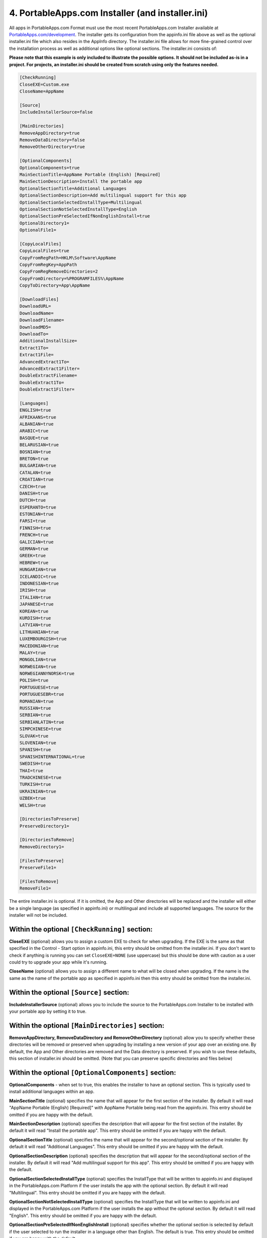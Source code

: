 .. _ref-paf-installer:

4. PortableApps.com Installer (and installer.ini)
=================================================

All apps in PortableApps.com Format must use the most recent PortableApps.com
Installer available at `PortableApps.com/development`_. The installer gets its
configuration from the appinfo.ini file above as well as the optional
installer.ini file which also resides in the AppInfo directory. The
installer.ini file allows for more fine-grained control over the installation
process as well as additional options like optional sections. The installer.ini
consists of:

**Please note that this example is only included to illustrate the possible
options. It should not be included as-is in a project. For projects, an
installer.ini should be created from scratch using only the features needed.**

.. code-block:: ini

   [CheckRunning]
   CloseEXE=Custom.exe
   CloseName=AppName

   [Source]
   IncludeInstallerSource=false

   [MainDirectories]
   RemoveAppDirectory=true
   RemoveDataDirectory=false
   RemoveOtherDirectory=true

   [OptionalComponents]
   OptionalComponents=true
   MainSectionTitle=AppName Portable (English) [Required]
   MainSectionDescription=Install the portable app
   OptionalSectionTitle=Additional Languages
   OptionalSectionDescription=Add multilingual support for this app
   OptionalSectionSelectedInstallType=Multilingual
   OptionalSectionNotSelectedInstallType=English
   OptionalSectionPreSelectedIfNonEnglishInstall=true
   OptionalDirectory1=
   OptionalFile1=

   [CopyLocalFiles]
   CopyLocalFiles=true
   CopyFromRegPath=HKLM\Software\AppName
   CopyFromRegKey=AppPath
   CopyFromRegRemoveDirectories=2
   CopyFromDirectory=%PROGRAMFILES%\AppName
   CopyToDirectory=App\AppName

   [DownloadFiles]
   DownloadURL=
   DownloadName=
   DownloadFilename=
   DownloadMD5=
   DownloadTo=
   AdditionalInstallSize=
   Extract1To=
   Extract1File=
   AdvancedExtract1To=
   AdvancedExtract1Filter=
   DoubleExtractFilename=
   DoubleExtract1To=
   DoubleExtract1Filter=

   [Languages]
   ENGLISH=true
   AFRIKAANS=true
   ALBANIAN=true
   ARABIC=true
   BASQUE=true
   BELARUSIAN=true
   BOSNIAN=true
   BRETON=true
   BULGARIAN=true
   CATALAN=true
   CROATIAN=true
   CZECH=true
   DANISH=true
   DUTCH=true
   ESPERANTO=true
   ESTONIAN=true
   FARSI=true
   FINNISH=true
   FRENCH=true
   GALICIAN=true
   GERMAN=true
   GREEK=true
   HEBREW=true
   HUNGARIAN=true
   ICELANDIC=true
   INDONESIAN=true
   IRISH=true
   ITALIAN=true
   JAPANESE=true
   KOREAN=true
   KURDISH=true
   LATVIAN=true
   LITHUANIAN=true
   LUXEMBOURGISH=true
   MACEDONIAN=true
   MALAY=true
   MONGOLIAN=true
   NORWEGIAN=true
   NORWEGIANNYNORSK=true
   POLISH=true
   PORTUGUESE=true
   PORTUGUESEBR=true
   ROMANIAN=true
   RUSSIAN=true
   SERBIAN=true
   SERBIANLATIN=true
   SIMPCHINESE=true
   SLOVAK=true
   SLOVENIAN=true
   SPANISH=true
   SPANISHINTERNATIONAL=true
   SWEDISH=true
   THAI=true
   TRADCHINESE=true
   TURKISH=true
   UKRAINIAN=true
   UZBEK=true
   WELSH=true

   [DirectoriesToPreserve]
   PreserveDirectory1=

   [DirectoriesToRemove]
   RemoveDirectory1=

   [FilesToPreserve]
   PreserveFile1=

   [FilesToRemove]
   RemoveFile1=

The entire installer.ini is optional. If it is omitted, the App and Other
directories will be replaced and the installer will either be a single language
(as specified in appinfo.ini) or multilingual and include all supported
languages. The source for the installer will not be included.

Within the optional ``[CheckRunning]`` section:
-----------------------------------------------

**CloseEXE** (optional) allows you to assign a custom EXE to check for when
upgrading. If the EXE is the same as that specified in the Control - Start
option in appinfo.ini, this entry should be omitted from the installer.ini. If
you don't want to check if anything is running you can set ``CloseEXE=NONE``
(use uppercase) but this should be done with caution as a user could try to
upgrade your app while it's running.

**CloseName** (optional) allows you to assign a different name to what will be
closed when upgrading. If the name is the same as the name of the portable app
as specified in appinfo.ini then this entry should be omitted from the
installer.ini.

Within the optional ``[Source]`` section:
-----------------------------------------

**IncludeInstallerSource** (optional) allows you to include the source to the
PortableApps.com Installer to be installed with your portable app by setting it
to true.

Within the optional ``[MainDirectories]`` section:
--------------------------------------------------

**RemoveAppDirectory, RemoveDataDirectory and RemoveOtherDirectory** (optional)
allow you to specify whether these directories will be removed or preserved
when upgrading by installing a new version of your app over an existing one. By
default, the App and Other directories are removed and the Data directory is
preserved. If you wish to use these defaults, this section of installer.ini
should be omitted. (Note that you can preserve specific directories and files
below)

Within the optional ``[OptionalComponents]`` section:
-----------------------------------------------------

**OptionalComponents** - when set to true, this enables the installer to have an
optional section. This is typically used to install additional languages within
an app.

**MainSectionTitle** (optional) specifies the name that will appear for the
first section of the installer. By default it will read "AppName Portable
(English) [Required]" with AppName Portable being read from the appinfo.ini.
This entry should be omitted if you are happy with the default.

**MainSectionDescription** (optional) specifies the description that will appear
for the first section of the installer. By default it will read "Install the
portable app". This entry should be omitted if you are happy with the default.

**OptionalSectionTitle** (optional) specifies the name that will appear for the
second/optional section of the installer. By default it will read "Additional
Languages". This entry should be omitted if you are happy with the default.

**OptionalSectionDescription** (optional) specifies the description that will
appear for the second/optional section of the installer. By default it will read
"Add multilingual support for this app". This entry should be omitted if you are
happy with the default.

**OptionalSectionSelectedInstallType** (optional) specifies the InstallType that
will be written to appinfo.ini and displayed in the PortableApps.com Platform if
the user installs the app with the optional section. By default it will read
"Multilingual". This entry should be omitted if you are happy with the default.

**OptionalSectionNotSelectedInstallType** (optional) specifies the InstallType
that will be written to appinfo.ini and displayed in the PortableApps.com
Platform if the user installs the app without the optional section. By default
it will read "English". This entry should be omitted if you are happy with the
default.

**OptionalSectionPreSelectedIfNonEnglishInstall** (optional) specifies whether
the optional section is selected by default if the user selected to run the
installer in a language other than English. The default is true. This entry
should be omitted if you are happy with the default.

**OptionalDirectory1** allows you to specify which directories are a part of the
optional section of the installer. OptionalDirectory1 and higher are available
for use. The path should be relative. So if you want the directory
App\AppName\locales part of the optional section of the installer, you'd set
``OptionalDirectory1=App\AppName\locales`` in this section.

**OptionalFile1** allows you to specify which specific files are a part of the
optional section of the installer. OptionalFile1 and higher are available for
use. The path should be relative. So if you want the files App\AppName\*.lang
part of the optional section of the installer, you'd set
``OptionalFile1=App\AppName\*.lang`` in this section.

**Optional Section Note**: You must use either OptionalDirectory1 or
OptionalFile1 to specify files for inclusion in the optional section of the
installer if you have one.

Within the optional ``[CopyLocalFiles]`` section:
-------------------------------------------------

This section is used to copy files in from a local installation of an
application.

**CopyLocalFiles** is used to indicate that this section is enabled. It should
be set to true.

**CopyFromRegPath** is used when the path to the local files is indicated within
a key in the registry. Generally, this will be in the form of
HKLM\Software\AppName.

**CopyFromRegKey** is used in conjunction with ``CopyFromRegPath``. It indicates
the Key within the registry path above that should be used.

**CopyFromRegRemoveDirectories** is used to indicate the number of directories
to strip from the Key read in to arrive at the directory that should be copied.
If the Key indicates a path to a file rather than a directory, it should be
increased by one. For example, if the Key generally points to C:\Program
Files\AppName\bin\AppName.exe and you wish to copy all the files in C:\Program
Files\AppName, it would be set to 2: one to remove the file name AppName.exe and
one to remove the 'bin' directory from the path.

**CopyFromDirectory** is used to indicate the local directory to copy into the
portable app. If used in conjunction with the registry entries above, it will be
used as a fallback if the registry entry is missing or doesn't point to a valid
path. This entry is normally in the form ``%PROGRAMFILES%\AppName``. Several
environment variables are available including: %PROGRAMFILES%, %COMMONFILES%,
%DESKTOP%, %WINDIR%, %SYSDIR%, %APPDATA%, %LOCALAPPDATA% and %TEMP%.

**CopyToDirectory** indicates the relative path within the portable app that the
files will be copied to. This is usually in the form ``App\AppName``. If the
directory does not exist, it will be created.

Within the optional ``[DownloadFiles]`` section:
------------------------------------------------

This section is used to download and optionally extract files from the internet.

**DownloadURL** specifies the URL to the file that will be downloaded. It is
normally in the form http://example.com/path/filename

**DownloadName** is the name that will be displayed while the file is
downloaded.  This must be a valid DOS name and should not include special
characters like :, ", \, etc.

**DownloadFilename** is the name of the file that will be used while it is
worked with locally. This should normally be the same as the filename from the
DownloadURL. It is normally in the form filename.exe or filename.zip.

**DownloadMD5** is used to specify the MD5 hash of the file downloaded. This
allows the installer to verify that the file has not changed since the installer
was created. Use of this entry is *highly* recommended.

**DownloadTo** is optionally used if the downloaded file should just be copied
into the portable app as-is. The entry is normally in the form ``App\AppName``.
This entry is not to be used with the extraction entries that follow.

**AdditionalInstallSize** is used to specify the size of the files that will be
added to the files contained within the installer. The entry should be a number
only and be in KB

**Extract1To** and Extract1File are used for simple extraction of files from ZIP
files only. The Extract#To entries should specify the relative path to where the
files will go within the installed portable app (typically App\AppName). The
Extract#File is used to specify the name of the file to extract. No wildcards
are permitted. Up to 10 entries in the form Extract1To/Extract1File,
Extract2To/Extract2File may be made. Extract#To supports the use of ``<ROOT>``
to indicate the app's root directory.

**AdvancedExtract1To** and AdvancedExtract1Filter are used for more advanced
extraction from ZIP files as well as many installer EXEs. The AdvancedExtract#To
entries should specify the relative path to where the files will go within the
installed portable app (typically App\AppName). The AdvancedExtract#Filter
entries are used to specify a filter for the files to be extracted and are in
the same format used by 7-zip. Some examples include *.txt for all text files, *
for all files, *a* for files that contain the letter a, Src\*.cpp for all cpp
files within the src directory, etc. ** can be used to indicate all files in the
archive recursively (including sub-directories). Up to 10 entries can be made.
AdvancedExtract#To supports the use of ``<ROOT>`` to indicate the app's root
directory.

**DoubleExtractFilename** is used when a downloaded file contains an archive
within an archive. The DoubleExtractFilename should be set to the name of the
archive inside the archive. For example, if you are downloading a file called
setup.exe which contains a file data.zip that has the files needed within it,
DoubleExtractFilename would be set to data.zip. The DoubleExtract#To and
DoubleExtract#Filter are performed on the extracted archive and are in the same
format as AdvancedExtract1To and AdvancedExtract1Filter above. Up to 10 entries
may be used. DoubleExtract#To supports the use of <ROOT> to indicate the app's
root directory.

Within the optional ``[Languages]`` section:
--------------------------------------------

Each entry is used to specify whether that language is available as a user is
installing the portable app and appinfo.ini is set to Multilingual. If this
section is omitted, all languages are included. If this section is included,
ENGLISH= is required. All other languages are optional and default to false.

Within the optional ``[DirectoriesToPreserve]`` section:
--------------------------------------------------------

This section specifies directories that will be preserved even if a given
directory (App, Data, Other) is set to be removed on an upgrade. Up to 10
entries in the form of PreserveDirectory1, PreserveDirectory2, etc are
available. Each should be in the relative paths within the app. If you wish to
preserve the directory App\AppName\plugins, it would be entered as
``PreserveDirectory1=App\AppName\plugins`` within this section. If no
directories need preserving, this section should be omitted.

Within the optional ``[DirectoriesToRemove]`` section:
------------------------------------------------------

This section specifies directories that will be removed even if a given
directory (App, Data, Other) is set not to be removed on an upgrade. Up to 10
entries in the form of RemoveDirectory1, RemoveDirectory2, etc are available.
Each should be in the relative paths within the app. If you wish to remove the
directory App\AppName\locales, it would be entered as
``RemoveDirectory1=App\AppName\locales`` within this section. If no directories
need removing, this section should be omitted.

Within the optional ``[FilesToPreserve]`` section:
--------------------------------------------------

This section specifies files that will be preserved even if a given directory
(App, Data, Other) is set to be removed on an upgrade. Up to 10 entries in the
form of PreserveFile1, PreserveFile2, etc are available. Each should be in the
relative paths within the app. If you wish to preserve the files
App\AppName\*.hlp, it would be entered as ``PreserveFile1=App\AppName\*.hlp``
within this section. If no files need preserving, this section should be
omitted.

Within the optional ``[FilesToRemove]`` section:
------------------------------------------------

This section specifies files that will be removed even if a given directory
(App, Data, Other) is set not to be removed on an upgrade. Up to 10 entries in
the form of RemoveFile1, RemoveFile2, etc are available. Each should be in the
relative paths within the app. If you wish to remove the files
App\AppName\*.lang, it would be entered as ``RemoveFile1=App\AppName\*.lang``
within this section. If no files need removing, this section should be omitted.

An **End User License Agreement (EULA)** or other licensing file can be
displayed in the PortableApps.com Installer by including an EULA.txt or EULA.rtf
file in the Other\Source directory. The PortableApps.com Installer will
automatically locate it and configure it for use.

**Custom Code** may be included with your installer by including a file called
PortableApps.comInstallerCustom.nsh within the Other\Source directory. This file
is coded in NSIS and can include 3 macros: CustomCodePreInstall (which is run
before installation), CustomCodePostInstall (which is run after installation)
and CustomCodeOptionalCleanup (which is run at the beginning of installation if
the optional section of an installer is not selected, intended for use in app
upgrades when the existing app may have had the optional section included). In
addition to the standard NSIS functions, the following NSIS features are
available: ConfigRead, ConfigReadS, ConfigWrite, ConfigWriteS, GetParent,
GetRoot, VersionCompare and the LogicLib features of NSIS.

The PortableApps.com Installer code itself should not be altered directly within
the confines of it being a PortableApps.com Installer. As always, the source
code is available under the GPL and may be freely modified and used in other
GPL-licensed works.

Every release of an app in PortableApps.com Format must use the current
PortableApps.com Installer. If a larger application is being compiled that has a
longer development and testing time, and a new version of the PortableApps.com
Installer is released during testing of a release the version of the installer
the app is currently using may be kept provided that the new Installer version
is less than 30 days old on the day the application using the older version is
released.

.. _`PortableApps.com/development`: http://portableapps.com/development
